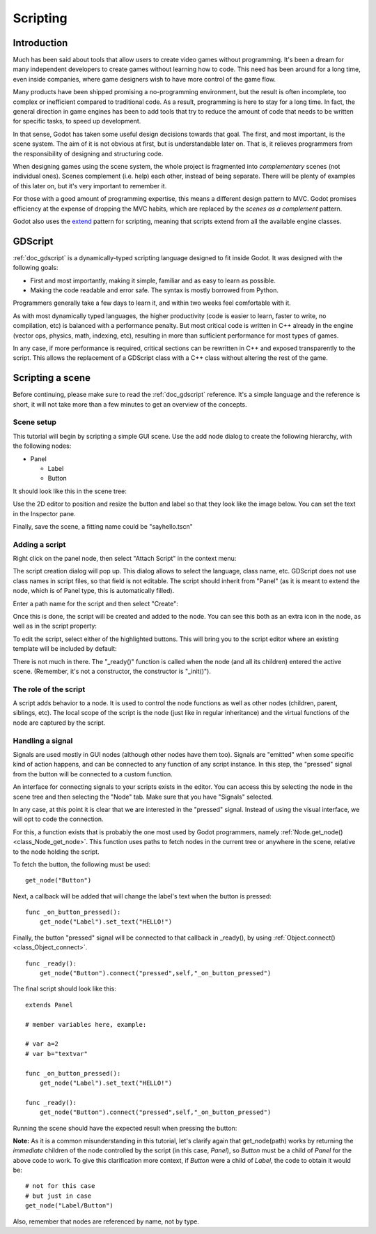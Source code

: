 .. _doc_scripting:

Scripting
=========

Introduction
------------

Much has been said about tools that allow users to create video games
without programming. It's been a dream for many independent developers
to create games without learning how to code. This need has been around
for a long time, even inside companies, where game designers wish to
have more control of the game flow.

Many products have been shipped promising a no-programming environment,
but the result is often incomplete, too complex or inefficient compared
to traditional code. As a result, programming is here to stay for a long
time. In fact, the general direction in game engines has been to add
tools that try to reduce the amount of code that needs to be written for
specific tasks, to speed up development.

In that sense, Godot has taken some useful design decisions towards that
goal. The first, and most important, is the scene system. The aim of it is
not obvious at first, but is understandable later on. That is, it relieves
programmers from the responsibility of designing and structuring code.

When designing games using the scene system, the whole project is
fragmented into *complementary* scenes (not individual ones). Scenes
complement (i.e. help) each other, instead of being separate. There will be
plenty of examples of this later on, but it's very important to remember it.

For those with a good amount of programming expertise, this means a
different design pattern to MVC. Godot promises efficiency at the
expense of dropping the MVC habits, which are replaced by the *scenes as
a complement* pattern.

Godot also uses the `extend <http://c2.com/cgi/wiki?EmbedVsExtend>`__
pattern for scripting, meaning that scripts extend from all the
available engine classes.

GDScript
--------

:ref:`doc_gdscript` is a dynamically-typed scripting language designed to
fit inside Godot. It was designed with the following goals:

-  First and most importantly, making it simple, familiar and as easy to
   learn as possible.
-  Making the code readable and error safe. The syntax is mostly
   borrowed from Python.

Programmers generally take a few days to learn it, and within two weeks
feel comfortable with it.

As with most dynamically typed languages, the higher productivity
(code is easier to learn, faster to write, no compilation, etc) is
balanced with a performance penalty. But most critical code is written
in C++ already in the engine (vector ops, physics, math, indexing, etc),
resulting in more than sufficient performance for most types of
games.

In any case, if more performance is required, critical sections can be
rewritten in C++ and exposed transparently to the script. This allows
the replacement of a GDScript class with a C++ class without altering
the rest of the game.

Scripting a scene
-----------------

Before continuing, please make sure to read the :ref:`doc_gdscript` reference.
It's a simple language and the reference is short, it will not take
more than a few minutes to get an overview of the concepts.

Scene setup
~~~~~~~~~~~

This tutorial will begin by scripting a simple GUI scene. Use the add
node dialog to create the following hierarchy, with the following nodes:

- Panel

  * Label
  * Button

It should look like this in the scene tree:

.. image:: /img/scripting_scene_tree.png

Use the 2D editor to position and resize the button and label so that they
look like the image below. You can set the text in the Inspector pane.

.. image:: /img/label_button_example.png

Finally, save the scene, a fitting name could be "sayhello.tscn"

.. _doc_scripting-adding_a_script:

Adding a script
~~~~~~~~~~~~~~~

Right click on the panel node, then select "Attach Script" in the context
menu:

.. image:: /img/attach_script.png

The script creation dialog will pop up. This dialog allows to select
the language, class name, etc. GDScript does not use class names in
script files, so that field is not editable. The script should inherit
from "Panel" (as it is meant to extend the node, which is of Panel type,
this is automatically filled).

Enter a path name for the script and then select "Create":

.. image:: /img/script_create.png

Once this is done, the script will be created and added to the node. You
can see this both as an extra icon in the node, as well as in the script
property:

.. image:: /img/script_added.png

To edit the script, select either of the highlighted buttons.
This will bring you to the script editor where an existing template will
be included by default:

.. image:: /img/script_template.png

There is not much in there. The "_ready()" function is called when the
node (and all its children) entered the active scene. (Remember, it's
not a constructor, the constructor is "_init()").

The role of the script
~~~~~~~~~~~~~~~~~~~~~~

A script adds behavior to a node. It is used to control the
node functions as well as other nodes (children, parent, siblings, etc).
The local scope of the script is the node (just like in regular
inheritance) and the virtual functions of the node are captured by the
script.

.. image:: /img/brainslug.jpg

Handling a signal
~~~~~~~~~~~~~~~~~

Signals are used mostly in GUI nodes (although other nodes have them
too). Signals are "emitted" when some specific kind of action happens,
and can be connected to any function of any script instance. In this
step, the "pressed" signal from the button will be connected to a custom
function.

An interface for connecting signals to your scripts exists in the editor.
You can access this by selecting the node in the scene tree and then
selecting the "Node" tab. Make sure that you have "Signals" selected.

.. image:: /img/signals.png

In any case, at this point it is clear that we are interested in
the "pressed" signal. Instead of using the visual interface, we will opt
to code the connection.

For this, a function exists that is probably the one most used by Godot
programmers, namely :ref:`Node.get_node() <class_Node_get_node>`.
This function uses paths to fetch nodes in the current tree or anywhere
in the scene, relative to the node holding the script.

To fetch the button, the following must be used:

::

    get_node("Button")

Next, a callback will be added that will change the label's text when
the button is pressed:

::

    func _on_button_pressed():
        get_node("Label").set_text("HELLO!")

Finally, the button "pressed" signal will be connected to that callback
in _ready(), by using :ref:`Object.connect() <class_Object_connect>`.

::

    func _ready():
        get_node("Button").connect("pressed",self,"_on_button_pressed")

The final script should look like this:

::

    extends Panel

    # member variables here, example:

    # var a=2
    # var b="textvar"

    func _on_button_pressed():
        get_node("Label").set_text("HELLO!")

    func _ready():
        get_node("Button").connect("pressed",self,"_on_button_pressed")

Running the scene should have the expected result when pressing the
button:

.. image:: /img/scripting_hello.png

**Note:** As it is a common misunderstanding in this tutorial, let's clarify
again that get_node(path) works by returning the *immediate* children of
the node controlled by the script (in this case, *Panel*), so *Button*
must be a child of *Panel* for the above code to work. To give this
clarification more context, if *Button* were a child of *Label*, the code
to obtain it would be:

::

    # not for this case
    # but just in case
    get_node("Label/Button")

Also, remember that nodes are referenced by name, not by type.
